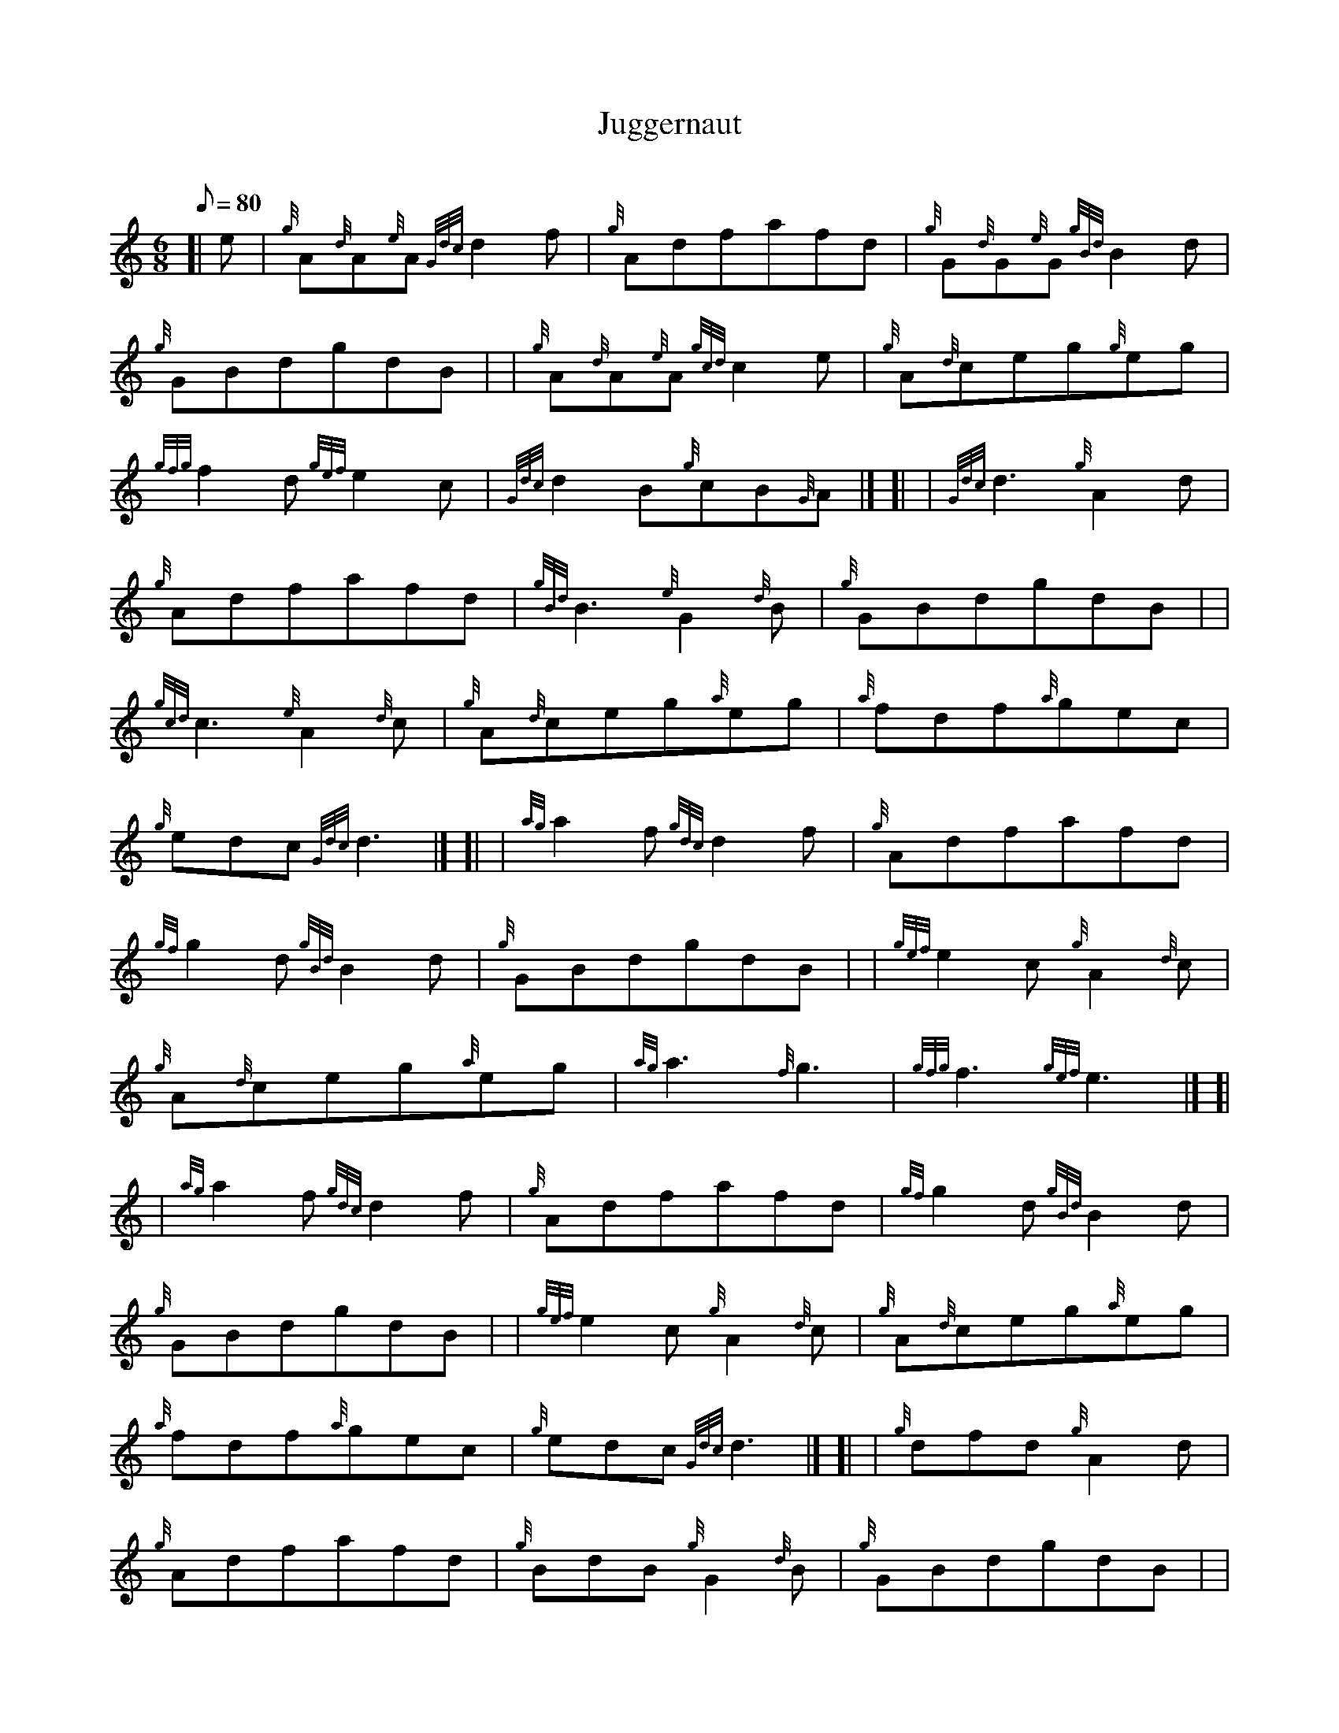 X: 1
T:Juggernaut
M:6/8
L:1/8
Q:80
C:
S:Jig
K:HP
[| e|
{g}A{d}A{e}A{Gdc}d2f|
{g}Adfafd|
{g}G{d}G{e}G{gBd}B2d|  !
{g}GBdgdB| |
{g}A{d}A{e}A{gcd}c2e|
{g}A{d}ceg{g}eg|  !
{gfg}f2d{gef}e2c|
{Gdc}d2B{g}cB{G}A|] [|
| {Gdc}d3{g}A2d|  !
{g}Adfafd|
{gBd}B3{e}G2{d}B|
{g}GBdgdB| |  !
{gcd}c3{e}A2{d}c|
{g}A{d}ceg{a}eg|
{a}fdf{a}gec|  !
{g}edc{Gdc}d3|] [|
| {ag}a2f{gdc}d2f|
{g}Adfafd|  !
{gf}g2d{gBd}B2d|
{g}GBdgdB| |
{gef}e2c{g}A2{d}c|  !
{g}A{d}ceg{a}eg|
{ag}a3{f}g3|
{gfg}f3{gef}e3|] [|  !
| {ag}a2f{gdc}d2f|
{g}Adfafd|
{gf}g2d{gBd}B2d|  !
{g}GBdgdB| |
{gef}e2c{g}A2{d}c|
{g}A{d}ceg{a}eg|  !
{a}fdf{a}gec|
{g}edc{Gdc}d3|] [|
| {g}dfd{g}A2d|  !
{g}Adfafd|
{g}BdB{g}G2{d}B|
{g}GBdgdB| |  !
{g}cec{g}A2{d}c|
{g}A{d}ceg{a}eg|
{a}A3{d}c3|  !
{gef}e3{ag}a3|] [|
| {g}dfd{g}A2d|
{g}Adfafd|  !
{g}BdB{g}G2{d}B|
{g}GBdgdB| |
{g}cec{g}A2{d}c|  !
{g}A{d}ceg{a}eg[|
M:C| {afg}f{g}d3/4f/2{a}g3/4e/2{g}d3/4c/2|
{g}e3/4d/2{c}d3/4c/2{Gdc}d2|]  !
